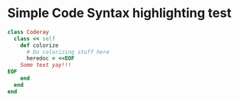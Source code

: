 * Simple Code Syntax highlighting test

#+BEGIN_SRC ruby
class Coderay
  class << self
    def colorize
      # Do colorizing stuff here
      heredoc = <<EOF
    Some text yay!!!
EOF
    end
  end
end
#+END_SRC

  
